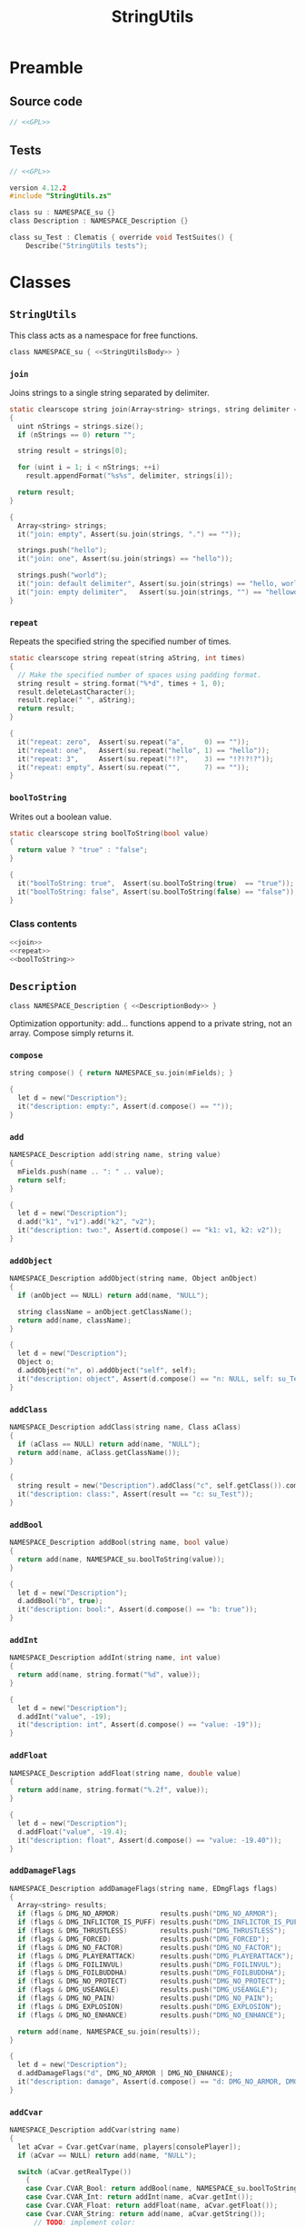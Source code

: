 # SPDX-FileCopyrightText: © 2024 Alexander Kromm <mmaulwurff@gmail.com>
# SPDX-License-Identifier: GPL-3.0-only
:properties:
:header-args: :comments no :mkdirp yes :noweb yes :results none
:end:
#+title: StringUtils

* Preamble
** Source code
#+begin_src c :tangle build/StringUtils/StringUtils.zs
// <<GPL>>
#+end_src

** Tests
#+begin_src c :tangle build/StringUtils/zscript.zs
// <<GPL>>

version 4.12.2
#include "StringUtils.zs"

class su : NAMESPACE_su {}
class Description : NAMESPACE_Description {}

class su_Test : Clematis { override void TestSuites() {
    Describe("StringUtils tests");
#+end_src

* Classes
** ~StringUtils~
This class acts as a namespace for free functions.

#+begin_src c :tangle build/StringUtils/StringUtils.zs :noweb-prefix no
class NAMESPACE_su { <<StringUtilsBody>> }
#+end_src

*** ~join~
Joins strings to a single string separated by delimiter.

#+name: join
#+begin_src c
static clearscope string join(Array<string> strings, string delimiter = ", ")
{
  uint nStrings = strings.size();
  if (nStrings == 0) return "";

  string result = strings[0];

  for (uint i = 1; i < nStrings; ++i)
    result.appendFormat("%s%s", delimiter, strings[i]);

  return result;
}
#+end_src
#+begin_src c :tangle build/StringUtils/zscript.zs
{
  Array<string> strings;
  it("join: empty", Assert(su.join(strings, ".") == ""));

  strings.push("hello");
  it("join: one", Assert(su.join(strings) == "hello"));

  strings.push("world");
  it("join: default delimiter", Assert(su.join(strings) == "hello, world"));
  it("join: empty delimiter",   Assert(su.join(strings, "") == "helloworld"));
}
#+end_src

*** ~repeat~
Repeats the specified string the specified number of times.

#+name: repeat
#+begin_src c
static clearscope string repeat(string aString, int times)
{
  // Make the specified number of spaces using padding format.
  string result = string.format("%*d", times + 1, 0);
  result.deleteLastCharacter();
  result.replace(" ", aString);
  return result;
}
#+end_src
#+begin_src c :tangle build/StringUtils/zscript.zs
{
  it("repeat: zero",  Assert(su.repeat("a",     0) == ""));
  it("repeat: one",   Assert(su.repeat("hello", 1) == "hello"));
  it("repeat: 3",     Assert(su.repeat("!?",    3) == "!?!?!?"));
  it("repeat: empty", Assert(su.repeat("",      7) == ""));
}
#+end_src

*** ~boolToString~
Writes out a boolean value.

#+name: boolToString
#+begin_src c
static clearscope string boolToString(bool value)
{
  return value ? "true" : "false";
}
#+end_src
#+begin_src c :tangle build/StringUtils/zscript.zs
{
  it("boolToString: true",  Assert(su.boolToString(true)  == "true"));
  it("boolToString: false", Assert(su.boolToString(false) == "false"));
}
#+end_src

*** Class contents
#+name: StringUtilsBody
#+begin_src c
<<join>>
<<repeat>>
<<boolToString>>
#+end_src

** ~Description~
#+begin_src c :tangle build/StringUtils/StringUtils.zs :noweb-prefix no
class NAMESPACE_Description { <<DescriptionBody>> }
#+end_src

Optimization opportunity: add... functions append to a private string, not an array. Compose simply returns it.

*** ~compose~
#+name: compose
#+begin_src c
string compose() { return NAMESPACE_su.join(mFields); }
#+end_src
#+begin_src c :tangle build/StringUtils/zscript.zs
{
  let d = new("Description");
  it("description: empty:", Assert(d.compose() == ""));
}
#+end_src

*** ~add~
#+name: add
#+begin_src c
NAMESPACE_Description add(string name, string value)
{
  mFields.push(name .. ": " .. value);
  return self;
}
#+end_src
#+begin_src c :tangle build/StringUtils/zscript.zs
{
  let d = new("Description");
  d.add("k1", "v1").add("k2", "v2");
  it("description: two:", Assert(d.compose() == "k1: v1, k2: v2"));
}
#+end_src

*** ~addObject~
#+name: addObject
#+begin_src c
NAMESPACE_Description addObject(string name, Object anObject)
{
  if (anObject == NULL) return add(name, "NULL");

  string className = anObject.getClassName();
  return add(name, className);
}
#+end_src
#+begin_src c :tangle build/StringUtils/zscript.zs
{
  let d = new("Description");
  Object o;
  d.addObject("n", o).addObject("self", self);
  it("description: object", Assert(d.compose() == "n: NULL, self: su_Test"));
}
#+end_src

*** ~addClass~
#+name: addClass
#+begin_src c
NAMESPACE_Description addClass(string name, Class aClass)
{
  if (aClass == NULL) return add(name, "NULL");
  return add(name, aClass.getClassName());
}
#+end_src
#+begin_src c :tangle build/StringUtils/zscript.zs
{
  string result = new("Description").addClass("c", self.getClass()).compose();
  it("description: class:", Assert(result == "c: su_Test"));
}
#+end_src

*** ~addBool~
#+name: addBool
#+begin_src c
NAMESPACE_Description addBool(string name, bool value)
{
  return add(name, NAMESPACE_su.boolToString(value));
}
#+end_src
#+begin_src c :tangle build/StringUtils/zscript.zs
{
  let d = new("Description");
  d.addBool("b", true);
  it("description: bool:", Assert(d.compose() == "b: true"));
}
#+end_src

*** ~addInt~
#+name: addInt
#+begin_src c
NAMESPACE_Description addInt(string name, int value)
{
  return add(name, string.format("%d", value));
}
#+end_src
#+begin_src c :tangle build/StringUtils/zscript.zs
{
  let d = new("Description");
  d.addInt("value", -19);
  it("description: int", Assert(d.compose() == "value: -19"));
}
#+end_src

*** ~addFloat~
#+name: addFloat
#+begin_src c
NAMESPACE_Description addFloat(string name, double value)
{
  return add(name, string.format("%.2f", value));
}
#+end_src
#+begin_src c :tangle build/StringUtils/zscript.zs
{
  let d = new("Description");
  d.addFloat("value", -19.4);
  it("description: float", Assert(d.compose() == "value: -19.40"));
}
#+end_src

*** ~addDamageFlags~
#+name: addDamageFlags
#+begin_src c
NAMESPACE_Description addDamageFlags(string name, EDmgFlags flags)
{
  Array<string> results;
  if (flags & DMG_NO_ARMOR)          results.push("DMG_NO_ARMOR");
  if (flags & DMG_INFLICTOR_IS_PUFF) results.push("DMG_INFLICTOR_IS_PUFF");
  if (flags & DMG_THRUSTLESS)        results.push("DMG_THRUSTLESS");
  if (flags & DMG_FORCED)            results.push("DMG_FORCED");
  if (flags & DMG_NO_FACTOR)         results.push("DMG_NO_FACTOR");
  if (flags & DMG_PLAYERATTACK)      results.push("DMG_PLAYERATTACK");
  if (flags & DMG_FOILINVUL)         results.push("DMG_FOILINVUL");
  if (flags & DMG_FOILBUDDHA)        results.push("DMG_FOILBUDDHA");
  if (flags & DMG_NO_PROTECT)        results.push("DMG_NO_PROTECT");
  if (flags & DMG_USEANGLE)          results.push("DMG_USEANGLE");
  if (flags & DMG_NO_PAIN)           results.push("DMG_NO_PAIN");
  if (flags & DMG_EXPLOSION)         results.push("DMG_EXPLOSION");
  if (flags & DMG_NO_ENHANCE)        results.push("DMG_NO_ENHANCE");

  return add(name, NAMESPACE_su.join(results));
}
#+end_src
#+begin_src c :tangle build/StringUtils/zscript.zs
{
  let d = new("Description");
  d.addDamageFlags("d", DMG_NO_ARMOR | DMG_NO_ENHANCE);
  it("description: damage", Assert(d.compose() == "d: DMG_NO_ARMOR, DMG_NO_ENHANCE"));
}
#+end_src

*** ~addCvar~
#+name: addCvar
#+begin_src c
NAMESPACE_Description addCvar(string name)
{
  let aCvar = Cvar.getCvar(name, players[consolePlayer]);
  if (aCvar == NULL) return add(name, "NULL");

  switch (aCvar.getRealType())
    {
    case Cvar.CVAR_Bool: return addBool(name, NAMESPACE_su.boolToString(aCvar.getInt()));
    case Cvar.CVAR_Int: return addInt(name, aCvar.getInt());
    case Cvar.CVAR_Float: return addFloat(name, aCvar.getFloat());
    case Cvar.CVAR_String: return add(name, aCvar.getString());
      // TODO: implement color:
    case Cvar.CVAR_Color: return addInt(name, aCvar.getInt());
    }

  return add(name, string.format("unknown type (%d)", aCvar.getRealType()));
}
#+end_src
#+begin_src c :tangle build/StringUtils/zscript.zs
{
  let d = new("Description");
  d.addCvar("autoaim").addCvar("dmflags2");
  it("description: cvar", Assert(d.compose() == "autoaim: 35.00, dmflags2: 0"));
}
#+end_src

*** ~addSpac~
#+name: addSpac
#+begin_src c
/// SPAC - special activation types.
NAMESPACE_Description addSpac(string name, int flags)
{
  Array<string> results;
  if (flags & SPAC_Cross)      results.push("SPAC_Cross");
  if (flags & SPAC_Use)        results.push("SPAC_Use");
  if (flags & SPAC_MCross)     results.push("SPAC_MCross");
  if (flags & SPAC_Impact)     results.push("SPAC_Impact");
  if (flags & SPAC_Push)       results.push("SPAC_Push");
  if (flags & SPAC_PCross)     results.push("SPAC_PCross");
  if (flags & SPAC_UseThrough) results.push("SPAC_UseThrough");
  if (flags & SPAC_AnyCross)   results.push("SPAC_AnyCross");
  if (flags & SPAC_MUse)       results.push("SPAC_MUse");
  if (flags & SPAC_MPush)      results.push("SPAC_MPush");
  if (flags & SPAC_UseBack)    results.push("SPAC_UseBack");
  if (flags & SPAC_Damage)     results.push("SPAC_Damage");
  if (flags & SPAC_Death)      results.push("SPAC_Death");

  return add(name, NAMESPACE_su.join(results));
}
#+end_src
#+begin_src c :tangle build/StringUtils/zscript.zs
{
  let d = new("Description");
  d.addSpac("s", SPAC_Cross | SPAC_Death);
  it("description: SPAC", Assert(d.compose() == "s: SPAC_Cross, SPAC_Death"));
}
#+end_src

*** ~addLine~
#+name: addLine
#+begin_src c
NAMESPACE_Description addLine(string name, Line aLine)
{
  return addInt(name, aLine.index());
}
#+end_src
#+begin_src c :tangle build/StringUtils/zscript.zs
{
  let d = new("Description");
  d.addLine("l", level.lines[1]);
  it("description: line", Assert(d.compose() == "l: 1"));
}
#+end_src

*** ~addSectorPart~
#+name: addSectorPart
#+begin_src c
NAMESPACE_Description addSectorPart(string name, SectorPart part)
{
  switch (part)
    {
    case SECPART_None:    return add(name, "SECPART_None");
    case SECPART_Floor:   return add(name, "SECPART_Floor");
    case SECPART_Ceiling: return add(name, "SECPART_Ceiling");
    case SECPART_3D:      return add(name, "SECPART_3D");
    }

  return add(name, string.format("unknown SECPART (%d)", part));
}
#+end_src
#+begin_src c :tangle build/StringUtils/zscript.zs
{
  let d = new("Description");
  d.addSectorPart("s", SECPART_3D);
  it("description: SECPART", Assert(d.compose() == "s: SECPART_3D"));
}
#+end_src

*** ~addSector~
#+name: addSector
#+begin_src c
NAMESPACE_Description addSector(string name, Sector aSector)
{
  return addInt(name, aSector.index());
}
#+end_src
#+begin_src c :tangle build/StringUtils/zscript.zs
{
  let d = new("Description");
  d.addSector("s", level.sectors[1]);
  it("description: sector", Assert(d.compose() == "s: 1"));
}
#+end_src

*** ~addVector3~
#+name: addVector3
#+begin_src c
NAMESPACE_Description addVector3(string name, vector3 vector)
{
  return add(name, string.format("%.2f, %.2f, %.2f", vector.x, vector.y, vector.z));
}
#+end_src
#+begin_src c :tangle build/StringUtils/zscript.zs
{
  let d = new("Description");
  vector3 v = (1.1, 2.2, 3.3);
  d.addVector3("v", v);
  it("description: vector", Assert(d.compose() == "v: 1.10, 2.20, 3.30"));
}
#+end_src

*** ~addState~
#+name: addState
#+begin_src c
NAMESPACE_Description addState(string name, State aState)
{
  return add(name, new("NAMESPACE_Description").
             addInt("sprite", aState.sprite).
             addInt("frame", aState.Frame).compose());
}
#+end_src
#+begin_src c :tangle build/StringUtils/zscript.zs
{
  let d = new("Description");
  d.addState("s", players[consolePlayer].ReadyWeapon.FindState("Fire"));
  it("description: state", Assert(d.compose() == "s: sprite: 899, frame: 0"));
}
#+end_src

*** Private attributes
#+name: DescriptionPrivate
#+begin_src c
private Array<string> mFields;
#+end_src

*** Class contents
#+name: DescriptionBody
#+begin_src c
<<compose>>
<<add>>
<<addObject>>
<<addClass>>
<<addBool>>
<<addInt>>
<<addFloat>>
<<addDamageFlags>>
<<addCvar>>
<<addSpac>>
<<addLine>>
<<addSectorPart>>
<<addSector>>
<<addVector3>>
<<addState>>
<<DescriptionPrivate>>
#+end_src

* Run tests :noexport:
#+begin_src elisp
(load-file "build/TestRunner/dt-scripts.el")
(run-tests "wait 1; quit")
#+end_src

* Tests end
#+begin_src c :tangle build/StringUtils/zscript.zs
EndDescribe(); }}
#+end_src

* License
[[file:LICENSES/GPL-3.0-only.txt][GPL-3.0-only]]
#+name: GPL
#+begin_src :exports none
SPDX-FileTextCopyright: © 2024 Alexander Kromm <mmaulwurff@gmail.com>
SPDX-License-Identifier: GPL-3.0-only
#+end_src

